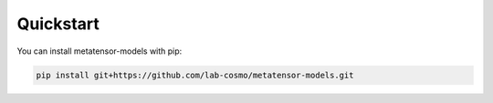 Quickstart
==========

You can install metatensor-models with pip:

.. code-block:: bash
    
    pip install git+https://github.com/lab-cosmo/metatensor-models.git
